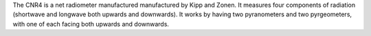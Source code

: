 The CNR4 is a net radiometer manufactured manufactured by Kipp and Zonen. It measures four components of radiation (shortwave and longwave both upwards and downwards). It works by having two pyranometers and two pyrgeometers, with one of each facing both upwards and downwards. 